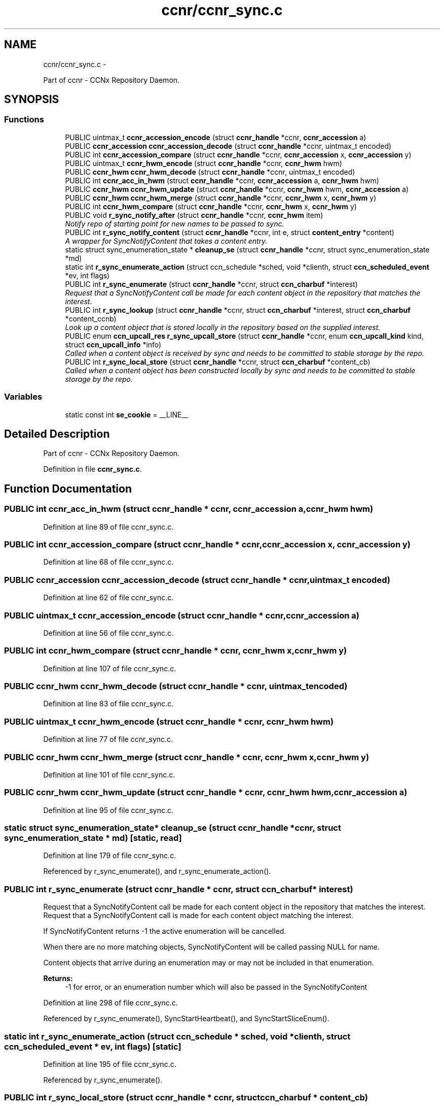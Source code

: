 .TH "ccnr/ccnr_sync.c" 3 "22 Apr 2012" "Version 0.6.0" "Content-Centric Networking in C" \" -*- nroff -*-
.ad l
.nh
.SH NAME
ccnr/ccnr_sync.c \- 
.PP
Part of ccnr - CCNx Repository Daemon.  

.SH SYNOPSIS
.br
.PP
.SS "Functions"

.in +1c
.ti -1c
.RI "PUBLIC uintmax_t \fBccnr_accession_encode\fP (struct \fBccnr_handle\fP *ccnr, \fBccnr_accession\fP a)"
.br
.ti -1c
.RI "PUBLIC \fBccnr_accession\fP \fBccnr_accession_decode\fP (struct \fBccnr_handle\fP *ccnr, uintmax_t encoded)"
.br
.ti -1c
.RI "PUBLIC int \fBccnr_accession_compare\fP (struct \fBccnr_handle\fP *ccnr, \fBccnr_accession\fP x, \fBccnr_accession\fP y)"
.br
.ti -1c
.RI "PUBLIC uintmax_t \fBccnr_hwm_encode\fP (struct \fBccnr_handle\fP *ccnr, \fBccnr_hwm\fP hwm)"
.br
.ti -1c
.RI "PUBLIC \fBccnr_hwm\fP \fBccnr_hwm_decode\fP (struct \fBccnr_handle\fP *ccnr, uintmax_t encoded)"
.br
.ti -1c
.RI "PUBLIC int \fBccnr_acc_in_hwm\fP (struct \fBccnr_handle\fP *ccnr, \fBccnr_accession\fP a, \fBccnr_hwm\fP hwm)"
.br
.ti -1c
.RI "PUBLIC \fBccnr_hwm\fP \fBccnr_hwm_update\fP (struct \fBccnr_handle\fP *ccnr, \fBccnr_hwm\fP hwm, \fBccnr_accession\fP a)"
.br
.ti -1c
.RI "PUBLIC \fBccnr_hwm\fP \fBccnr_hwm_merge\fP (struct \fBccnr_handle\fP *ccnr, \fBccnr_hwm\fP x, \fBccnr_hwm\fP y)"
.br
.ti -1c
.RI "PUBLIC int \fBccnr_hwm_compare\fP (struct \fBccnr_handle\fP *ccnr, \fBccnr_hwm\fP x, \fBccnr_hwm\fP y)"
.br
.ti -1c
.RI "PUBLIC void \fBr_sync_notify_after\fP (struct \fBccnr_handle\fP *ccnr, \fBccnr_hwm\fP item)"
.br
.RI "\fINotify repo of starting point for new names to be passed to sync. \fP"
.ti -1c
.RI "PUBLIC int \fBr_sync_notify_content\fP (struct \fBccnr_handle\fP *ccnr, int e, struct \fBcontent_entry\fP *content)"
.br
.RI "\fIA wrapper for SyncNotifyContent that takes a content entry. \fP"
.ti -1c
.RI "static struct sync_enumeration_state * \fBcleanup_se\fP (struct \fBccnr_handle\fP *ccnr, struct sync_enumeration_state *md)"
.br
.ti -1c
.RI "static int \fBr_sync_enumerate_action\fP (struct ccn_schedule *sched, void *clienth, struct \fBccn_scheduled_event\fP *ev, int flags)"
.br
.ti -1c
.RI "PUBLIC int \fBr_sync_enumerate\fP (struct \fBccnr_handle\fP *ccnr, struct \fBccn_charbuf\fP *interest)"
.br
.RI "\fIRequest that a SyncNotifyContent call be made for each content object in the repository that matches the interest. \fP"
.ti -1c
.RI "PUBLIC int \fBr_sync_lookup\fP (struct \fBccnr_handle\fP *ccnr, struct \fBccn_charbuf\fP *interest, struct \fBccn_charbuf\fP *content_ccnb)"
.br
.RI "\fILook up a content object that is stored locally in the repository based on the supplied interest. \fP"
.ti -1c
.RI "PUBLIC enum \fBccn_upcall_res\fP \fBr_sync_upcall_store\fP (struct \fBccnr_handle\fP *ccnr, enum \fBccn_upcall_kind\fP kind, struct \fBccn_upcall_info\fP *info)"
.br
.RI "\fICalled when a content object is received by sync and needs to be committed to stable storage by the repo. \fP"
.ti -1c
.RI "PUBLIC int \fBr_sync_local_store\fP (struct \fBccnr_handle\fP *ccnr, struct \fBccn_charbuf\fP *content_cb)"
.br
.RI "\fICalled when a content object has been constructed locally by sync and needs to be committed to stable storage by the repo. \fP"
.in -1c
.SS "Variables"

.in +1c
.ti -1c
.RI "static const int \fBse_cookie\fP = __LINE__"
.br
.in -1c
.SH "Detailed Description"
.PP 
Part of ccnr - CCNx Repository Daemon. 


.PP
Definition in file \fBccnr_sync.c\fP.
.SH "Function Documentation"
.PP 
.SS "PUBLIC int ccnr_acc_in_hwm (struct \fBccnr_handle\fP * ccnr, \fBccnr_accession\fP a, \fBccnr_hwm\fP hwm)"
.PP
Definition at line 89 of file ccnr_sync.c.
.SS "PUBLIC int ccnr_accession_compare (struct \fBccnr_handle\fP * ccnr, \fBccnr_accession\fP x, \fBccnr_accession\fP y)"
.PP
Definition at line 68 of file ccnr_sync.c.
.SS "PUBLIC \fBccnr_accession\fP ccnr_accession_decode (struct \fBccnr_handle\fP * ccnr, uintmax_t encoded)"
.PP
Definition at line 62 of file ccnr_sync.c.
.SS "PUBLIC uintmax_t ccnr_accession_encode (struct \fBccnr_handle\fP * ccnr, \fBccnr_accession\fP a)"
.PP
Definition at line 56 of file ccnr_sync.c.
.SS "PUBLIC int ccnr_hwm_compare (struct \fBccnr_handle\fP * ccnr, \fBccnr_hwm\fP x, \fBccnr_hwm\fP y)"
.PP
Definition at line 107 of file ccnr_sync.c.
.SS "PUBLIC \fBccnr_hwm\fP ccnr_hwm_decode (struct \fBccnr_handle\fP * ccnr, uintmax_t encoded)"
.PP
Definition at line 83 of file ccnr_sync.c.
.SS "PUBLIC uintmax_t ccnr_hwm_encode (struct \fBccnr_handle\fP * ccnr, \fBccnr_hwm\fP hwm)"
.PP
Definition at line 77 of file ccnr_sync.c.
.SS "PUBLIC \fBccnr_hwm\fP ccnr_hwm_merge (struct \fBccnr_handle\fP * ccnr, \fBccnr_hwm\fP x, \fBccnr_hwm\fP y)"
.PP
Definition at line 101 of file ccnr_sync.c.
.SS "PUBLIC \fBccnr_hwm\fP ccnr_hwm_update (struct \fBccnr_handle\fP * ccnr, \fBccnr_hwm\fP hwm, \fBccnr_accession\fP a)"
.PP
Definition at line 95 of file ccnr_sync.c.
.SS "static struct sync_enumeration_state* cleanup_se (struct \fBccnr_handle\fP * ccnr, struct sync_enumeration_state * md)\fC [static, read]\fP"
.PP
Definition at line 179 of file ccnr_sync.c.
.PP
Referenced by r_sync_enumerate(), and r_sync_enumerate_action().
.SS "PUBLIC int r_sync_enumerate (struct \fBccnr_handle\fP * ccnr, struct \fBccn_charbuf\fP * interest)"
.PP
Request that a SyncNotifyContent call be made for each content object in the repository that matches the interest. Request that a SyncNotifyContent call is made for each content object matching the interest.
.PP
If SyncNotifyContent returns -1 the active enumeration will be cancelled.
.PP
When there are no more matching objects, SyncNotifyContent will be called passing NULL for name.
.PP
Content objects that arrive during an enumeration may or may not be included in that enumeration.
.PP
\fBReturns:\fP
.RS 4
-1 for error, or an enumeration number which will also be passed in the SyncNotifyContent 
.RE
.PP

.PP
Definition at line 298 of file ccnr_sync.c.
.PP
Referenced by r_sync_enumerate(), SyncStartHeartbeat(), and SyncStartSliceEnum().
.SS "static int r_sync_enumerate_action (struct ccn_schedule * sched, void * clienth, struct \fBccn_scheduled_event\fP * ev, int flags)\fC [static]\fP"
.PP
Definition at line 195 of file ccnr_sync.c.
.PP
Referenced by r_sync_enumerate().
.SS "PUBLIC int r_sync_local_store (struct \fBccnr_handle\fP * ccnr, struct \fBccn_charbuf\fP * content_cb)"
.PP
Called when a content object has been constructed locally by sync and needs to be committed to stable storage by the repo. returns 0 for success, -1 for error. 
.PP
Definition at line 458 of file ccnr_sync.c.
.SS "PUBLIC int r_sync_lookup (struct \fBccnr_handle\fP * ccnr, struct \fBccn_charbuf\fP * interest, struct \fBccn_charbuf\fP * content_ccnb)"
.PP
Look up a content object that is stored locally in the repository based on the supplied interest. appends the content object to the content_ccnb. returns 0 for success, -1 for error. 
.PP
Definition at line 385 of file ccnr_sync.c.
.SS "PUBLIC void r_sync_notify_after (struct \fBccnr_handle\fP * ccnr, \fBccnr_hwm\fP item)"
.PP
Notify repo of starting point for new names to be passed to sync. Use item = 0 as the initial value. Following a call to r_sync_notify_after, the repository will call SyncNotifyContent(struct \fBSyncBaseStruct\fP *, int enumeration, ccnr_accession item, struct \fBccn_charbuf\fP *name); periodically while there are no un-notified objects. enumeration is 0 for 'time-based' notifications, or the value passed in when the enumeration was started. This may not end up an int. if the call is for an explicit enumeration, and there are no more objects, name and content_comps will be NULL. If SyncNotifyContent returns -1 then the active enumeration, or the \fBr_sync_notify_after()\fP will be cancelled. 
.PP
Definition at line 117 of file ccnr_sync.c.
.PP
Referenced by r_sync_notify_content(), and SyncStartHeartbeat().
.SS "PUBLIC int r_sync_notify_content (struct \fBccnr_handle\fP * ccnr, int e, struct \fBcontent_entry\fP * content)"
.PP
A wrapper for SyncNotifyContent that takes a content entry. 
.PP
Definition at line 129 of file ccnr_sync.c.
.PP
Referenced by r_store_set_accession_from_offset(), r_sync_enumerate_action(), and r_sync_notify_content().
.SS "PUBLIC enum \fBccn_upcall_res\fP r_sync_upcall_store (struct \fBccnr_handle\fP * ccnr, enum \fBccn_upcall_kind\fP kind, struct \fBccn_upcall_info\fP * info)"
.PP
Called when a content object is received by sync and needs to be committed to stable storage by the repo. 
.PP
Definition at line 416 of file ccnr_sync.c.
.PP
Referenced by r_sync_upcall_store(), and SyncRemoteFetchResponse().
.SH "Variable Documentation"
.PP 
.SS "const int \fBse_cookie\fP = __LINE__\fC [static]\fP"
.PP
Definition at line 176 of file ccnr_sync.c.
.PP
Referenced by cleanup_se(), r_sync_enumerate(), and r_sync_enumerate_action().
.SH "Author"
.PP 
Generated automatically by Doxygen for Content-Centric Networking in C from the source code.
